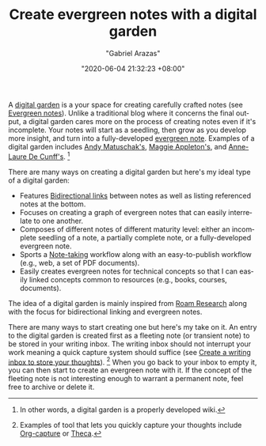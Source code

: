 #+TITLE: Create evergreen notes with a digital garden
#+AUTHOR: "Gabriel Arazas"
#+EMAIL: "foo.dogsquared@gmail.com"
#+DATE: "2020-06-04 21:32:23 +08:00"
#+DATE_MODIFIED: "2020-09-09 05:16:33 +08:00"
#+LANGUAGE: en
#+OPTIONS: toc:t
#+PROPERTY: header-args  :exports both


A [[https://github.com/MaggieAppleton/digital-gardeners][digital garden]] is a your space for creating carefully crafted notes (see [[file:2020-05-07-21-53-21.org][Evergreen notes]]).
Unlike a traditional blog where it concerns the final output, a digital garden cares more on the process of creating notes even if it's incomplete.
Your notes will start as a seedling, then grow as you develop more insight, and turn into a fully-developed [[https://notes.andymatuschak.org/Evergreen_notes][evergreen note]].
Examples of a digital garden includes [[https://notes.andymatuschak.org/][Andy Matuschak's]], [[https://maggieappleton.com/garden][Maggie Appleton's]], and [[https://www.mentalnodes.com/][Anne-Laure De Cunff's]].
[fn:: In other words, a digital garden is a properly developed wiki.]

There are many ways on creating a digital garden but here's my ideal type of a digital garden:

- Features [[file:2020-06-28-06-19-24.org][Bidirectional links]] between notes as well as listing referenced notes at the bottom.
- Focuses on creating a graph of evergreen notes that can easily interrelate to one another.
- Composes of different notes of different maturity level: either an incomplete seedling of a note, a partially complete note, or a fully-developed evergreen note.
- Sports a [[file:2020-04-15-14-35-55.org][Note-taking]] workflow along with an easy-to-publish workflow (e.g., web, a set of PDF documents).
- Easily creates evergreen notes for technical concepts so that I can easily linked concepts common to resources (e.g., books, courses, documents).

The idea of a digital garden is mainly inspired from [[file:2020-05-09-12-48-23.org][Roam Research]] along with the focus for bidirectional linking and evergreen notes.

There are many ways to start creating one but here's my take on it.
An entry to the digital garden is created first as a fleeting note (or transient note) to be stored in your writing inbox.
The writing inbox should not interrupt your work meaning a quick capture system should suffice (see [[file:2020-06-25-12-37-23.org][Create a writing inbox to store your thoughts]]).
[fn:: Examples of tool that lets you quickly capture your thoughts include [[https://orgmode.org/manual/Capture.html][Org-capture]] or [[https://github.com/rolandshoemaker/theca][Theca]].]
When you go back to your inbox to empty it, you can then start to create an evergreen note with it.
If the concept of the fleeting note is not interesting enough to warrant a permanent note, feel free to archive or delete it.
